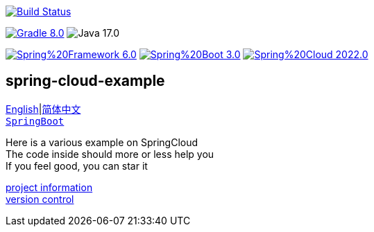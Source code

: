 image:https://github.com/livk-cloud/spring-cloud-example/actions/workflows/gradle.yml/badge.svg?branch=main["Build Status",
link="https://github.com/livk-cloud/spring-cloud-example/actions/workflows/gradle.yml"]

image:https://img.shields.io/badge/Gradle-8.0.1-blue[link="https://gradle.org/"]
image:https://img.shields.io/badge/Java-17.0.6-brightgreen[]

image:https://img.shields.io/badge/Spring%20Framework-6.0.5-green[link="https://spring.io/projects/spring-framework"]
image:https://img.shields.io/badge/Spring%20Boot-3.0.3-green[link="https://spring.io/projects/spring-framework"]
image:https://img.shields.io/badge/Spring%20Cloud-2022.0.1-green[link="https://spring.io/projects/spring-framework"]

== spring-cloud-example

link:README-en.adoc[English]|link:README.adoc[简体中文] +
https://github.com/livk-cloud/spring-boot-example[`SpringBoot`]

Here is a various example on SpringCloud +
The code inside should more or less help you +
If you feel good, you can star it +

link:gradle.properties[project information] +
link:gradle/libs.versions.toml[version control] +
